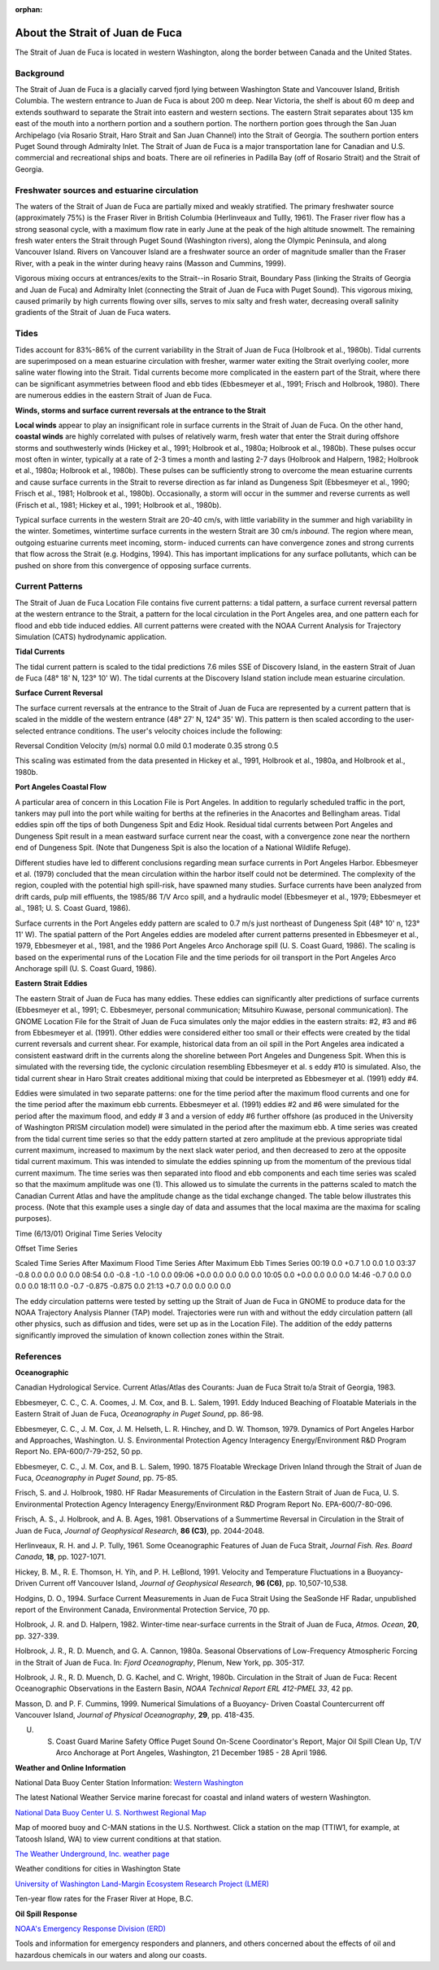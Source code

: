 :orphan:

.. keywords
   Strait, Juan de Fuca, Vancouver, Washington, location

.. _strait_of_juan_de_fuca_tech:

About the Strait of Juan de Fuca
^^^^^^^^^^^^^^^^^^^^^^^^^^^^^^^^^^^^^^^^^^^

The Strait of Juan de Fuca is located in western Washington, along the border between Canada and the United States.


Background
======================================

The Strait of Juan de Fuca is a glacially carved fjord lying between Washington State and Vancouver Island, British Columbia. The western entrance to Juan de Fuca is about 200 m deep. Near Victoria, the shelf is about 60 m deep and extends southward to separate the Strait into eastern and western sections.
The eastern Strait separates about 135 km east of the mouth into a northern portion and a southern portion. The northern portion goes through the San Juan Archipelago (via Rosario Strait, Haro Strait and San Juan Channel) into the Strait of Georgia. The southern portion enters Puget Sound through Admiralty Inlet. The Strait of Juan de Fuca is a major transportation lane for Canadian and U.S. commercial and recreational ships and boats. There are oil refineries in Padilla Bay (off of Rosario Strait) and the Strait of Georgia.


Freshwater sources and estuarine circulation
=====================================================

The waters of the Strait of Juan de Fuca are partially mixed and weakly stratified. The primary freshwater source (approximately 75%) is the Fraser River in British Columbia (Herlinveaux and Tullly, 1961). The Fraser river flow has a strong seasonal cycle, with a maximum flow rate in early June at the peak of the high altitude snowmelt. The remaining fresh water enters the Strait through Puget Sound (Washington rivers), along the Olympic Peninsula, and along Vancouver Island. Rivers on Vancouver Island are a freshwater source an order of magnitude smaller than the Fraser River, with a peak in the winter during heavy rains (Masson and Cummins, 1999).

Vigorous mixing occurs at entrances/exits to the Strait--in Rosario Strait, Boundary Pass (linking the Straits of Georgia and Juan de Fuca) and Admiralty Inlet (connecting the Strait of Juan de Fuca with Puget Sound). This vigorous mixing, caused primarily by high currents flowing over sills, serves to mix salty and fresh water, decreasing overall salinity gradients of the Strait of Juan de Fuca waters.


Tides
======================

Tides account for 83%-86% of the current variability in the Strait of Juan de Fuca (Holbrook et al., 1980b). Tidal currents are superimposed on a mean estuarine circulation with fresher, warmer water exiting the Strait overlying cooler, more saline water flowing into the Strait. Tidal currents become more complicated in the eastern part of the Strait, where there can be significant asymmetries between flood and ebb tides (Ebbesmeyer et al., 1991; Frisch and Holbrook, 1980). There are numerous eddies in the eastern Strait of Juan de Fuca.

**Winds, storms and surface current reversals at the entrance to the Strait**

**Local winds** appear to play an insignificant role in surface currents in the Strait of Juan de Fuca. On the other hand, **coastal winds** are highly correlated with pulses of relatively warm, fresh water that enter the Strait during offshore storms and southwesterly winds (Hickey et al., 1991; Holbrook et al., 1980a; Holbrook et al., 1980b). These pulses occur most often in winter, typically at a rate of 2-3 times a month and lasting 2-7 days (Holbrook and Halpern, 1982; Holbrook et al., 1980a; Holbrook et al., 1980b). These pulses can be sufficiently strong to overcome the mean estuarine currents and cause surface currents in the Strait to reverse direction as far inland as Dungeness Spit (Ebbesmeyer et al., 1990; Frisch et al., 1981; Holbrook et al., 1980b). Occasionally, a storm will occur in the summer and reverse currents as well (Frisch et al., 1981; Hickey et al., 1991; Holbrook et al., 1980b).

Typical surface currents in the western Strait are 20-40 cm/s, with little variability in the summer and high variability in the winter. Sometimes, wintertime surface currents in the western Strait are 30 cm/s *inbound*. The region where mean, outgoing estuarine currents meet incoming, storm- induced currents can have convergence zones and strong currents that flow across the Strait (e.g. Hodgins, 1994). This has important implications for any surface pollutants, which can be pushed on shore from this convergence of opposing surface currents.


Current Patterns
=================================

The Strait of Juan de Fuca Location File contains five current patterns: a tidal pattern, a surface current reversal pattern at the western entrance to the Strait, a pattern for the local circulation in the Port Angeles area, and one pattern each for flood and ebb tide induced eddies. All current patterns were created with the NOAA Current Analysis for Trajectory Simulation (CATS) hydrodynamic application.


**Tidal Currents**

The tidal current pattern is scaled to the tidal predictions 7.6 miles SSE of Discovery Island, in the eastern Strait of Juan de Fuca (48° 18' N, 123° 10' W). The tidal currents at the Discovery Island station include mean estuarine circulation. 


**Surface Current Reversal**

The surface current reversals at the entrance to the Strait of Juan de Fuca are represented by a current pattern that is scaled in the middle of the western entrance (48° 27' N, 124° 35' W). This pattern is then scaled according to the user-selected entrance conditions. The user's velocity choices include the following:

Reversal Condition
Velocity (m/s)
normal
0.0
mild
0.1
moderate
0.35
strong
0.5

This scaling was estimated from the data presented in Hickey et al., 1991, Holbrook et al., 1980a, and Holbrook et al., 1980b.


**Port Angeles Coastal Flow**

A particular area of concern in this Location File is Port Angeles. In addition to regularly scheduled traffic in the port, tankers may pull into the port while waiting for berths at the refineries in the Anacortes and Bellingham areas. Tidal eddies spin off the tips of both Dungeness Spit and Ediz Hook. Residual tidal currents between Port Angeles and Dungeness Spit result in a mean eastward surface current near the coast, with a convergence zone near the northern end of Dungeness Spit. (Note that Dungeness Spit is also the location of a National Wildlife Refuge).

Different studies have led to different conclusions regarding mean surface currents in Port Angeles Harbor. Ebbesmeyer et al. (1979) concluded that the mean circulation within the harbor itself could not be determined. The complexity of the region, coupled with the potential high spill-risk, have spawned many studies. Surface currents have been analyzed from drift cards, pulp mill effluents, the 1985/86 T/V Arco spill, and a hydraulic model (Ebbesmeyer et al., 1979; Ebbesmeyer et al., 1981; U. S. Coast Guard, 1986).

Surface currents in the Port Angeles eddy pattern are scaled to 0.7 m/s just northeast of Dungeness Spit (48° 10' n, 123° 11' W). The spatial pattern of the Port Angeles eddies are modeled after current patterns presented in Ebbesmeyer et al., 1979, Ebbesmeyer et al., 1981, and the 1986 Port Angeles Arco Anchorage spill (U. S. Coast Guard, 1986). The scaling is based on the experimental runs of the Location File and the time periods for oil transport in the Port Angeles Arco Anchorage spill (U. S. Coast Guard, 1986).


**Eastern Strait Eddies**

The eastern Strait of Juan de Fuca has many eddies. These eddies can significantly alter predictions of surface currents (Ebbesmeyer et al., 1991; C. Ebbesmeyer, personal communication; Mitsuhiro Kuwase, personal communication). The GNOME Location File for the Strait of Juan de Fuca simulates only the major eddies in the eastern straits: #2, #3 and #6 from Ebbesmeyer et al. (1991). Other eddies were considered either too small or their effects were created by the tidal current reversals and current shear. For example, historical data from an oil spill in the Port Angeles area indicated a consistent eastward drift in the currents along the shoreline between Port Angeles and Dungeness Spit. When this is simulated with the reversing tide, the cyclonic circulation resembling Ebbesmeyer et al. s eddy #10 is simulated. Also, the tidal current shear in Haro Strait creates additional mixing that could be interpreted as Ebbesmeyer et al. (1991) eddy #4.

Eddies were simulated in two separate patterns: one for the time period after the maximum flood currents and one for the time period after the maximum ebb currents. Ebbesmeyer et al. (1991) eddies #2 and #6 were simulated for the period after the maximum flood, and eddy # 3 and a version of eddy #6 further offshore (as produced in the University of Washington PRISM circulation model) were simulated in the period after the maximum ebb. A time series was created from the tidal current time series so that the eddy pattern started at zero amplitude at the previous appropriate tidal current maximum, increased to maximum by the next slack water period, and then decreased to zero at the opposite tidal current maximum. This was intended to simulate the eddies spinning up from the momentum of the previous tidal current maximum. The time series was then separated into flood and ebb components and each time series was scaled so that the maximum amplitude was one (1). This allowed us to simulate the currents in the patterns scaled to match the Canadian Current Atlas and have the amplitude change as the tidal exchange changed.
The table below illustrates this process. (Note that this example uses a single day of data and assumes that the local maxima are the maxima for scaling purposes).


Time (6/13/01)
Original Time Series Velocity

Offset Time Series

Scaled Time Series
After Maximum Flood
Time Series
After Maximum Ebb
Times Series
00:19
0.0
+0.7
1.0
0.0
1.0
03:37
-0.8
0.0
0.0
0.0
0.0
08:54
0.0
-0.8
-1.0
-1.0
0.0
09:06
+0.0
0.0
0.0
0.0
0.0
10:05
0.0
+0.0
0.0
0.0
0.0
14:46
-0.7
0.0
0.0
0.0
0.0
18:11
0.0
-0.7
-0.875
-0.875
0.0
21:13
+0.7
0.0
0.0
0.0
0.0

The eddy circulation patterns were tested by setting up the Strait of Juan de Fuca in GNOME to produce data for the NOAA Trajectory Analysis Planner (TAP) model. Trajectories were run with and without the eddy circulation pattern (all other physics, such as diffusion and tides, were set up as in the Location File). The addition of the eddy patterns significantly improved the simulation of known collection zones within the Strait.


References
=============================================

**Oceanographic**

Canadian Hydrological Service. Current Atlas/Atlas des Courants: Juan de Fuca Strait to/a Strait of Georgia, 1983.

Ebbesmeyer, C. C., C. A. Coomes, J. M. Cox, and B. L. Salem, 1991. Eddy Induced Beaching of Floatable Materials in the Eastern Strait of Juan de Fuca, *Oceanography in Puget Sound*, pp. 86-98.

Ebbesmeyer, C. C., J. M. Cox, J. M. Helseth, L. R. Hinchey, and D. W. Thomson, 1979. Dynamics of Port Angeles Harbor and Approaches, Washington. U. S. Environmental Protection Agency Interagency Energy/Environment R&D Program Report No. EPA-600/7-79-252, 50 pp.

Ebbesmeyer, C. C., J. M. Cox, and B. L. Salem, 1990. 1875 Floatable Wreckage Driven Inland through the Strait of Juan de Fuca, *Oceanography in Puget Sound*, pp. 75-85.

Frisch, S. and J. Holbrook, 1980. HF Radar Measurements of Circulation in the Eastern Strait of Juan de Fuca, U. S. Environmental Protection Agency Interagency Energy/Environment R&D Program Report No. EPA-600/7-80-096.

Frisch, A. S., J. Holbrook, and A. B. Ages, 1981. Observations of a Summertime Reversal in Circulation in the Strait of Juan de Fuca, *Journal of Geophysical Research*, **86 (C3)**, pp. 2044-2048.

Herlinveaux, R. H. and J. P. Tully, 1961. Some Oceanographic Features of Juan de Fuca Strait, *Journal Fish. Res. Board Canada*, **18**, pp. 1027-1071.

Hickey, B. M., R. E. Thomson, H. Yih, and P. H. LeBlond, 1991. Velocity and Temperature Fluctuations in a Buoyancy-Driven Current off Vancouver Island, *Journal of Geophysical Research*, **96 (C6)**, pp. 10,507-10,538.

Hodgins, D. O., 1994. Surface Current Measurements in Juan de Fuca Strait Using the SeaSonde HF Radar, unpublished report of the Environment Canada, Environmental Protection Service, 70 pp.

Holbrook, J. R. and D. Halpern, 1982. Winter-time near-surface currents in the Strait of Juan de Fuca, *Atmos. Ocean*, **20**, pp. 327-339.

Holbrook, J. R., R. D. Muench, and G. A. Cannon, 1980a. Seasonal Observations of Low-Frequency Atmospheric Forcing in the Strait of Juan de Fuca. In: *Fjord Oceanography*, Plenum, New York, pp. 305-317.

Holbrook, J. R., R. D. Muench, D. G. Kachel, and C. Wright, 1980b. Circulation in the Strait of Juan de Fuca: Recent Oceanographic Observations in the Eastern Basin, *NOAA Technical Report ERL 412-PMEL 33*, 42 pp.

Masson, D. and P. F. Cummins, 1999. Numerical Simulations of a Buoyancy- Driven Coastal Countercurrent off Vancouver Island, *Journal of Physical Oceanography*, **29**, pp. 418-435.

U. S. Coast Guard Marine Safety Office Puget Sound On-Scene Coordinator's Report, Major Oil Spill Clean Up, T/V Arco Anchorage at Port Angeles, Washington, 21 December 1985 - 28 April 1986.

**Weather and Online Information**


.. _Western Washington: http://www.ndbc.noaa.gov/data/Forecasts/FZUS56.KSEW.html

National Data Buoy Center Station Information: `Western Washington`_

The latest National Weather Service marine forecast for coastal and inland waters of western Washington.


.. _National Data Buoy Center U. S. Northwest Regional Map: http://www.ndbc.noaa.gov/maps/Northwest.shtml

`National Data Buoy Center U. S. Northwest Regional Map`_

Map of moored buoy and C-MAN stations in the U.S. Northwest. Click a station on the map (TTIW1, for example, at Tatoosh Island, WA) to view current conditions at that station.


.. _The Weather Underground, Inc. weather page: http://www.wunderground.com/US/WA/

`The Weather Underground, Inc. weather page`_

Weather conditions for cities in Washington State


.. _University of Washington Land-Margin Ecosystem Research Project (LMER): http://depts.washington.edu/cretmweb/frasflow.html

`University of Washington Land-Margin Ecosystem Research Project (LMER)`_

Ten-year flow rates for the Fraser River at Hope, B.C.


**Oil Spill Response**

.. _NOAA's Emergency Response Division (ERD): http://response.restoration.noaa.gov

`NOAA's Emergency Response Division (ERD)`_

Tools and information for emergency responders and planners, and others concerned about the effects of oil and hazardous chemicals in our waters and along our coasts.
